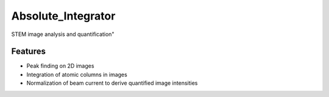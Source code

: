 =============================
Absolute_Integrator
=============================

.. image:: https://badge.fury.io/py/Absolute_Integrator.png
    :target: http://badge.fury.io/py/Absolute_Integrator

.. image:: https://travis-ci.org/AbsoluteIntegrator/Absolute_Integrator.png?branch=master
    :target: https://travis-ci.org/AbsoluteIntegrator/Absolute_Integrator

.. image:: https://pypip.in/d/Absolute_Integrator/badge.png
    :target: https://pypi.python.org/pypi/Absolute_Integrator


STEM image analysis and quantification"


Features
--------

* Peak finding on 2D images
* Integration of atomic columns in images
* Normalization of beam current to derive quantified image intensities
